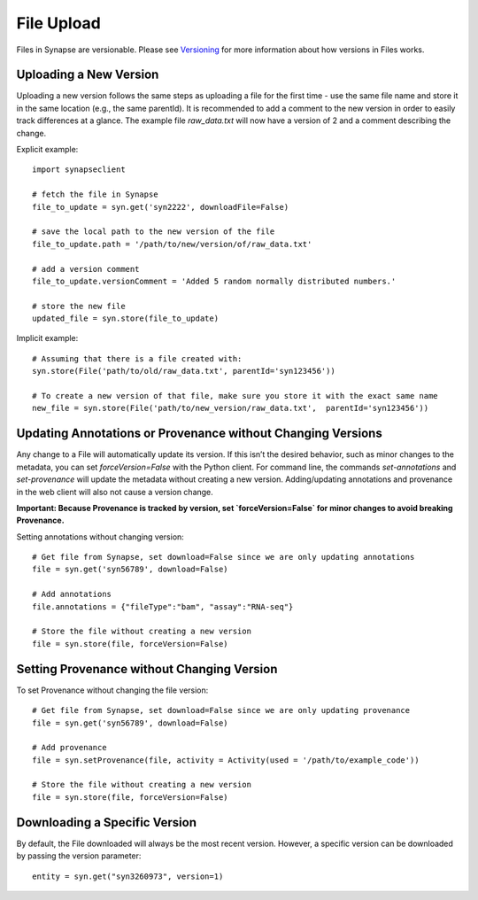 ===========
File Upload
===========

Files in Synapse are versionable. Please see `Versioning <https://help.synapse.org/docs/Versioning.2668134540.html>`_ for more information about how versions in Files works.

Uploading a New Version
=======================
Uploading a new version follows the same steps as uploading a file for the first time - use the same file name and store it in the same location (e.g., the same parentId). It is recommended to add a comment to the new version in order to easily track differences at a glance. The example file `raw_data.txt` will now have a version of 2 and a comment describing the change.

Explicit example::

    import synapseclient

    # fetch the file in Synapse
    file_to_update = syn.get('syn2222', downloadFile=False)

    # save the local path to the new version of the file
    file_to_update.path = '/path/to/new/version/of/raw_data.txt'

    # add a version comment
    file_to_update.versionComment = 'Added 5 random normally distributed numbers.'

    # store the new file
    updated_file = syn.store(file_to_update)

Implicit example::

    # Assuming that there is a file created with:
    syn.store(File('path/to/old/raw_data.txt', parentId='syn123456'))

    # To create a new version of that file, make sure you store it with the exact same name
    new_file = syn.store(File('path/to/new_version/raw_data.txt',  parentId='syn123456'))

Updating Annotations or Provenance without Changing Versions
============================================================
Any change to a File will automatically update its version. If this isn’t the desired behavior, such as minor changes to the metadata, you can set `forceVersion=False` with the Python client. For command line, the commands `set-annotations` and `set-provenance` will update the metadata without creating a new version. Adding/updating annotations and provenance in the web client will also not cause a version change.

**Important: Because Provenance is tracked by version, set `forceVersion=False` for minor changes to avoid breaking Provenance.**

Setting annotations without changing version::

    # Get file from Synapse, set download=False since we are only updating annotations
    file = syn.get('syn56789', download=False)

    # Add annotations
    file.annotations = {"fileType":"bam", "assay":"RNA-seq"}

    # Store the file without creating a new version
    file = syn.store(file, forceVersion=False)


Setting Provenance without Changing Version
===========================================

To set Provenance without changing the file version::

    # Get file from Synapse, set download=False since we are only updating provenance
    file = syn.get('syn56789', download=False)

    # Add provenance
    file = syn.setProvenance(file, activity = Activity(used = '/path/to/example_code'))

    # Store the file without creating a new version
    file = syn.store(file, forceVersion=False)

Downloading a Specific Version
==============================

By default, the File downloaded will always be the most recent version. However, a specific version can be downloaded by passing the version parameter::

    entity = syn.get("syn3260973", version=1)
